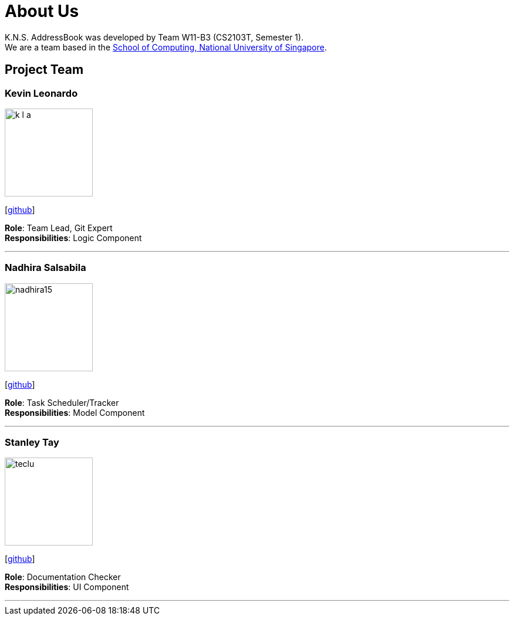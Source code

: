 = About Us
:relfileprefix: team/
ifdef::env-github,env-browser[:outfilesuffix: .adoc]
:imagesDir: images
:stylesDir: stylesheets

K.N.S. AddressBook was developed by Team W11-B3 (CS2103T, Semester 1). +
We are a team based in the http://www.comp.nus.edu.sg[School of Computing, National University of Singapore].

== Project Team

=== Kevin Leonardo
image::k-l-a.jpg[width="150", align="left"]
{empty}[https://github.com/k-l-a[github]]

*Role*: Team Lead, Git Expert +
*Responsibilities*: Logic Component

'''

=== Nadhira Salsabila
image::nadhira15.jpg[width="150", align="left"]
{empty}[http://github.com/nadhira15[github]]

*Role*: Task Scheduler/Tracker +
*Responsibilities*: Model Component

'''

=== Stanley Tay
image::teclu.jpg[width="150", align="left"]
{empty}[http://github.com/teclu[github]]

*Role*: Documentation Checker +
*Responsibilities*: UI Component


'''

